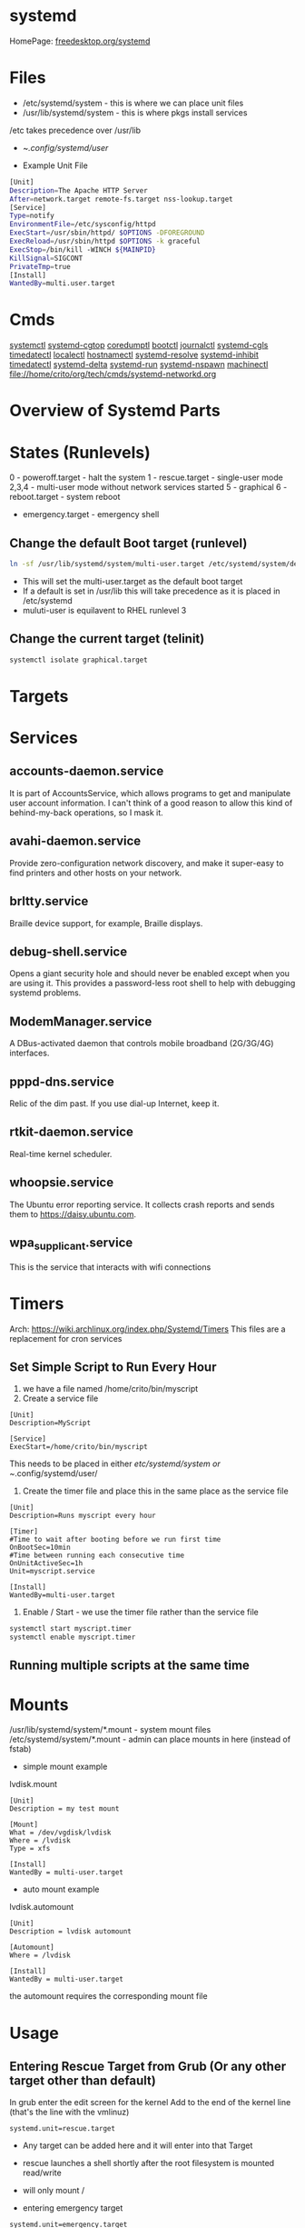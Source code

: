 #+TAGS: systemd init sysd


* systemd
HomePage: [[https://www.freedesktop.org/wiki/Software/systemd/][freedesktop.org/systemd]]
* Files
- /etc/systemd/system - this is where we can place unit files
- /usr/lib/systemd/system - this is where pkgs install services
/etc takes precedence over /usr/lib

- ~/.config/systemd/user/

- Example Unit File
#+BEGIN_SRC sh
[Unit]
Description=The Apache HTTP Server
After=network.target remote-fs.target nss-lookup.target
[Service]
Type=notify
EnvironmentFile=/etc/sysconfig/httpd
ExecStart=/usr/sbin/httpd/ $OPTIONS -DFOREGROUND
ExecReload=/usr/sbin/httpd $OPTIONS -k graceful
ExecStop=/bin/kill -WINCH ${MAINPID}
KillSignal=SIGCONT
PrivateTmp=true
[Install]
WantedBy=multi.user.target
#+END_SRC

* Cmds
[[file://home/crito/org/tech/cmds/systemctl.org][systemctl]]
[[file://home/crito/org/tech/cmds/systemd-cgtop.org][systemd-cgtop]]
[[file://home/crito/org/tech/cmds/coredumpctl.org][coredumptl]]
[[file://home/crito/org/tech/cmds/bootctl.org][bootctl]]
[[file://home/crito/org/tech/cmds/journalctl.org][journalctl]]
[[file://home/crito/org/tech/cmds/systemd-cgls.org][systemd-cgls]]
[[file://home/crito/org/tech/cmds/timedatectl.org][timedatectl]]
[[file://home/crito/org/tech/cmds/localectl.org][localectl]]
[[file://home/crito/org/tech/cmds/hostnamectl.org][hostnamectl]]
[[file://home/crito/org/tech/cmds/systemd-resolve.org][systemd-resolve]]
[[file://home/crito/org/tech/cmds/systemd-inhibit.org][systemd-inhibit]]
[[file://home/crito/org/tech/cmds/timedatectl.org][timedatectl]]
[[file://home/crito/org/tech/cmds/systemd-delta.org][systemd-delta]]
[[file://home/crito/org/tech/cmds/systemd-run.org][systemd-run]]
[[file://home/crito/org/tech/cmds/systemd-nspawn.org][systemd-nspawn]]
[[file://home/crito/org/tech/cmds/machinectl.org][machinectl]]
file://home/crito/org/tech/cmds/systemd-networkd.org

* Overview of Systemd Parts

[[file://home/crito/Pictures/org/systemd_main_parts.png]]

* States (Runlevels)
0      - poweroff.target - halt the system
1      - rescue.target - single-user mode
2,3,4  - multi-user mode without network services started
5      - graphical
6      - reboot.target - system reboot
       - emergency.target - emergency shell

** Change the default Boot target (runlevel)
#+BEGIN_SRC sh
ln -sf /usr/lib/systemd/system/multi-user.target /etc/systemd/system/default.target
#+END_SRC
- This will set the multi-user.target as the default boot target
- If a default is set in /usr/lib this will take precedence as it is placed in /etc/systemd
- muluti-user is equilavent to RHEL runlevel 3

** Change the current target (telinit)
#+BEGIN_SRC sh
systemctl isolate graphical.target 
#+END_SRC
* Targets
* Services
** accounts-daemon.service
It is part of AccountsService, which allows programs to get and manipulate user account information. I can't think of a good reason to allow this kind of behind-my-back operations, so I mask it.
** avahi-daemon.service
Provide zero-configuration network discovery, and make it super-easy to find printers and other hosts on your network.
** brltty.service
Braille device support, for example, Braille displays.
** debug-shell.service
Opens a giant security hole and should never be enabled except when you are using it. This provides a password-less root shell to help with debugging systemd problems.
** ModemManager.service
A DBus-activated daemon that controls mobile broadband (2G/3G/4G) interfaces.
** pppd-dns.service
Relic of the dim past. If you use dial-up Internet, keep it.
** rtkit-daemon.service
Real-time kernel scheduler.
** whoopsie.service
The Ubuntu error reporting service. It collects crash reports and sends them to https://daisy.ubuntu.com.
** wpa_supplicant.service
This is the service that interacts with wifi connections
* Timers
Arch: https://wiki.archlinux.org/index.php/Systemd/Timers
This files are a replacement for cron services
** Set Simple Script to Run Every Hour
1. we have a file named /home/crito/bin/myscript
2. Create a service file
#+BEGIN_EXAMPLE
[Unit]
Description=MyScript

[Service]
ExecStart=/home/crito/bin/myscript
#+END_EXAMPLE
This needs to be placed in either /etc/systemd/system or ~/.config/systemd/user/

3. Create the timer file and place this in the same place as the service file
#+BEGIN_EXAMPLE
[Unit]
Description=Runs myscript every hour

[Timer]
#Time to wait after booting before we run first time
OnBootSec=10min
#Time between running each consecutive time
OnUnitActiveSec=1h
Unit=myscript.service

[Install]
WantedBy=multi-user.target
#+END_EXAMPLE

4. Enable / Start - we use the timer file rather than the service file
#+BEGIN_SRC sh
systemctl start myscript.timer
systemctl enable myscript.timer
#+END_SRC

** Running multiple scripts at the same time
* Mounts
/usr/lib/systemd/system/*.mount - system mount files
/etc/systemd/system/*.mount - admin can place mounts in here (instead of fstab)

- simple mount example
lvdisk.mount
#+BEGIN_EXAMPLE
[Unit]
Description = my test mount

[Mount]
What = /dev/vgdisk/lvdisk
Where = /lvdisk
Type = xfs

[Install]
WantedBy = multi-user.target
#+END_EXAMPLE

- auto mount example
lvdisk.automount
#+BEGIN_EXAMPLE
[Unit]
Description = lvdisk automount

[Automount]
Where = /lvdisk

[Install]
WantedBy = multi-user.target
#+END_EXAMPLE
the automount requires the corresponding mount file

* Usage
** Entering Rescue Target from Grub (Or any other target other than default)
In grub enter the edit screen for the kernel
Add to the end of the kernel line (that's the line with the vmlinuz) 
#+BEGIN_EXAMPLE
systemd.unit=rescue.target
#+END_EXAMPLE
- Any target can be added here and it will enter into that Target
- rescue launches a shell shortly after the root filesystem is mounted read/write
- will only mount /
  
- entering emergency target
#+BEGIN_EXAMPLE
systemd.unit=emergency.target
#+END_EXAMPLE
launches a shell before most filesystems are mounted

- run a root shell (this is a last resort and can be used if systemd is broken)
#+BEGIN_EXAMPLE
init=/bin/sh
#+END_EXAMPLE

- debug shell
#+BEGIN_EXAMPLE

#+END_EXAMPLE
- launches a debug root shell on tty9 on boot, makesure that this is removed as soon as not need as it will leave a running root shell on the system

** Exit resuce mode
In this mode you need to type "exit" and take you to the grub screen
** View targets initialised for for the curent target
#+BEGIN_SRC sh
systemctl list-units --type=target
#+END_SRC
** Show current default target
#+BEGIN_SRC sh
systemctl get-default
#+END_SRC
** Switching defualt target
#+BEGIN_SRC sh
systemctl set-default multi-user.target
#+END_SRC

** Changing the current target
#+BEGIN_SRC sh
systemctl isolate multi-user.target
#+END_SRC
this move you to the non-graphical multi-user mode

** Configuring Network Services to Run on Boot
   
- configuring telnet server
#+BEGIN_SRC sh
yum install -y telnet-server
yum install -y telnet
systemctl enable telnet.socket
systemctl start telnet.socket
#+END_SRC

- confirm that telnet is running
#+BEGIN_SRC sh
systemctl status telnet.socket
ss -tnlp | grep 23
telnet localhost
#+END_SRC
use your users details to login

** Limit the size of the journal files
   https://wiki.manjaro.org/index.php?title=Limit_the_size_of_.log_files_%26_the_journal

   - edit the /etc/systemd/journal.conf 
   #+BEGIN_EXAMPLE
   [Journal]
   SystemMaxUse=250M
   SystemMaxFileSize=50M
   #+END_EXAMPLE

* Lecture
** [[https://www.youtube.com/watch?v=VIPonFvPlAs&index=64&list=WL][Systemd at the Core of the OS - CoreOS Fest 2015]]
+ Containers
- Rocket
- Docker
- LXC
- libvirt-lxc
- OpenVZ

- Containers first brought in by Solaris with Zones 15yr previous.
- systemd-machined - is there to list containers
- Any container or vm manager can register its machine with systemd-machined
- systemd-run - run a cmd in any container
- machinectl-login - no matter the container manager it will provide a login
- Automatic host name resolution - using nss-mycontainers
- systemd-nspawn - minimal container manager, integrates with systemd-machined
  - used to run Container as a service
  - prefered container directory /var/lib/machines
  - disassembles GPT partition tables and boots raw disks
  - same systemctl cmd runs on host and guest containers
- systemd-networkd - does its own dhcp
  - Container support by default
- systemd-resolved - allows hostnames to be used on containers
  - register host name by default via LLMNR, regardless if host or container

** [[https://www.youtube.com/watch?v=S9YmaNuvw5U&t=6s][Demystifying Systemd - 2015 Red Hat Summit]]

+ Systemd Units Locations
- Maintainer: /usr/lib/systemd/system - don't touch/edit, this is where rpm/dpkg puts unit files. Edits may be over wirtten with update
- Administrator: /etc/systemd/system  - these will over-ride the above unit file 
- Non-persistent, runtime: /run/systemd/system

+ Managing Services
List loaded Services
#+BEGIN_SRC sh
systemctl -t service
#+END_SRC
-t - type

List installed services 
#+BEGIN_SRC sh
systemctl list-unit-files -t service
#+END_SRC
This is similar to chkconfig --list

Check for services in failed state
#+BEGIN_SRC sh
systemctl --state failed
#+END_SRC

Cockpit is a RHEL gui for systemd

+ Customizing Units

- List a unit's proprties
#+BEGIN_SRC sh
systemctl show --all httpd
#+END_SRC
- Query a single property
#+BEGIN_SRC sh
systemctl show -p Restart httpd
#+END_SRC

- View all local changes
#+BEGIN_SRC sh
systemd-delta
#+END_SRC

+ Slices Scopes Services
Slice - Unit type for creating the cgroup hierarchy for resource management
Scope - Organizational unit that groups a services' worker processes
Service - Process or group of processes contolled by systemd 

+ Resource Management 
#+BEGIN_SRC sh
systemd-cgtop
#+END_SRC
This needs to be turned on for memory and io

+ Unit file layout - Custom application example
#+BEGIN_SRC sh
[Unit]
Description=Describe the daemon
After=network.target

[Service]
ExecStart=/usr/sbin/[myapp] -D
Type=forking
PIDFile=/var/run/myapp.pid

[Install]
WantedBy=multi-user.target
#+END_SRC

* Tutorial
* Books
[[file://home/crito/Documents/SysAdmin/systemd-ebook-psankar.pdf][Systemd for Administrators]]
[[file://home/crito/Documents/SysAdmin/rh_systemd_reference_card.pdf][Systemd Reference Card]]
* Links
[[https://www.linux.com/learn/here-we-go-again-another-linux-init-intro-systemd][Here we go again another linux init]]
[[https://www.linux.com/learn/understanding-and-using-systemd][Understanding and Using Systemd]]
[[https://www.linux.com/learn/5-systemd-tools-you-should-start-using-now][5 Systemd Tools You Should Start Using Now]]
[[https://www.linux.com/learn/cleaning-your-linux-startup-process][Cleaning up your linux startup process]]
[[https://www.linux.com/learn/intro-systemd-runlevels-and-service-management-commands][Intro to Systemd Runlevels and Service Management Commands]]
[[https://www.digitalocean.com/community/tutorials/understanding-systemd-units-and-unit-files][Understanding Systemd Units and Unit Files - DigitalOcean]]
[[https://linuxconfig.org/how-to-boot-ubuntu-18-04-into-emergency-and-rescue-mode][How to boot Ubuntu 18.04 into emergency and rescue mode - LinuxConfig.org]]
man 5 system.resource-control - this explains how systemd uses cgroups
man 5 systemd.unit - this will explain all the available variables that unit files can use
